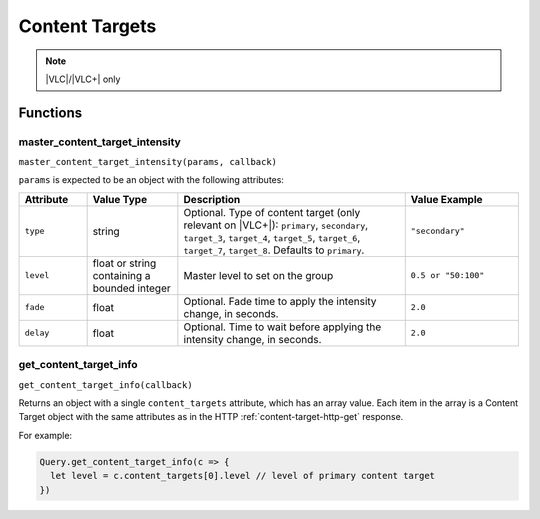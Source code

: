 Content Targets
###############

.. note:: |VLC|/|VLC+| only

Functions
*********

master_content_target_intensity
===============================

``master_content_target_intensity(params, callback)``

``params`` is expected to be an object with the following attributes:

.. list-table::
   :widths: 3 4 10 5
   :header-rows: 1

   * - Attribute
     - Value Type
     - Description
     - Value Example
   * - ``type``
     - string
     - Optional. Type of content target (only relevant on |VLC+|): ``primary``, ``secondary``, ``target_3``, ``target_4``, ``target_5``, ``target_6``, ``target_7``, ``target_8``. Defaults to ``primary``.
     - ``"secondary"``
   * - ``level``
     - float or string containing a bounded integer
     - Master level to set on the group
     - ``0.5 or "50:100"``
   * - ``fade``
     - float
     - Optional. Fade time to apply the intensity change, in seconds.
     - ``2.0``
   * - ``delay``
     - float
     - Optional. Time to wait before applying the intensity change, in seconds.
     - ``2.0``

get_content_target_info
=======================

``get_content_target_info(callback)``

Returns an object with a single ``content_targets`` attribute, which has an array value. Each item in the array is a Content Target object with the same attributes as in the HTTP :ref:`content-target-http-get` response.

For example:

.. code-block:: js

   Query.get_content_target_info(c => {
     let level = c.content_targets[0].level // level of primary content target
   })
